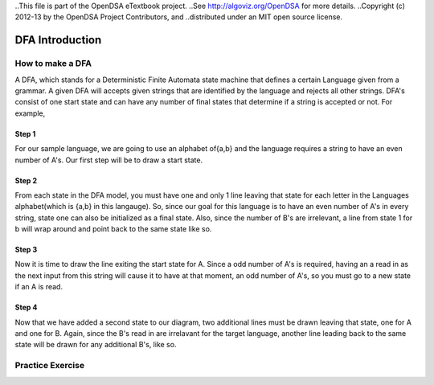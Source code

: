 ..This file is part of the OpenDSA eTextbook project. 
..See http://algoviz.org/OpenDSA for more details.
..Copyright (c) 2012-13 by the OpenDSA Project Contributors, and
..distributed under an MIT open source license.

.. avmetadata::
	:author: Nathan Benson, Taylor Steinhofer
 
============================================================
DFA Introduction
============================================================

How to make a DFA
-----------------------

A DFA, which stands for a Deterministic Finite Automata state machine 
that defines a certain Language given from a grammar. A given DFA will 
accepts given strings that are identified by the language and rejects all
other strings. DFA's consist of one start state and can have any number of final
states that determine if a string is accepted or not. For example,

.. inlineav:: DFABenson ss
	:output: show


.. odsascript:: AV/Development/DFABensonStage1.js


Step 1
~~~~~~~~~~~~

For our sample language, we are going to use an alphabet of{a,b} and the language requires a string to have an even number of A's. Our first step will be 
to draw a start state.

.. inlineav:: DFABenson1 ss
	:output: show


.. odsascript:: AV/Development/DFABensonStage2.js

Step 2
~~~~~~~~~~~~

From each state in the DFA model, you must have one and only 1 line leaving that state for each letter in the Languages alphabet(which is {a,b} in this langauge). So, since our goal for this language is to have an even number of A's in every string, state one can also be initialized as a final state. Also, since the number of B's are irrelevant, a line from state 1 for b will wrap around and point back to the same state like so.

.. inlineav:: DFABenson2 ss
	:output: show


.. odsascript:: AV/Development/DFABensonStage3.js

Step 3
~~~~~~~~~~~

Now it is time to draw the line exiting the start state for A. Since a odd number of A's is required, having an a read in as the next input from this string will cause it to have at that moment, an odd number of A's, so you must go to a new state if an A is read. 


.. inlineav:: DFABenson3 ss
	:output: show


.. odsascript:: AV/Development/DFABensonStage4.js

Step 4
~~~~~~~~~~~

Now that we have added a second state to our diagram, two additional lines must be drawn leaving that state, one for A and one for B. Again, since the B's read in are irrelavant for the target language, another line leading back to the same state will be drawn for any additional B's, like so. 

.. inlineav:: DFABenson4 ss
	:output: show


.. odsascript:: AV/Development/DFABensonStage5.js


Practice Exercise
-----------------

.. avembed:: Exercises/Development/edit-KA2.html ka

